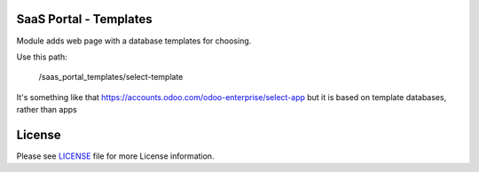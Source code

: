 SaaS Portal - Templates
=======================

Module adds web page with a database templates for choosing.

Use this path:

    /saas_portal_templates/select-template

It's something like that https://accounts.odoo.com/odoo-enterprise/select-app but it is based on template databases, rather than apps


License
=======

Please see `LICENSE <LICENSE>`__ file for more License information.
